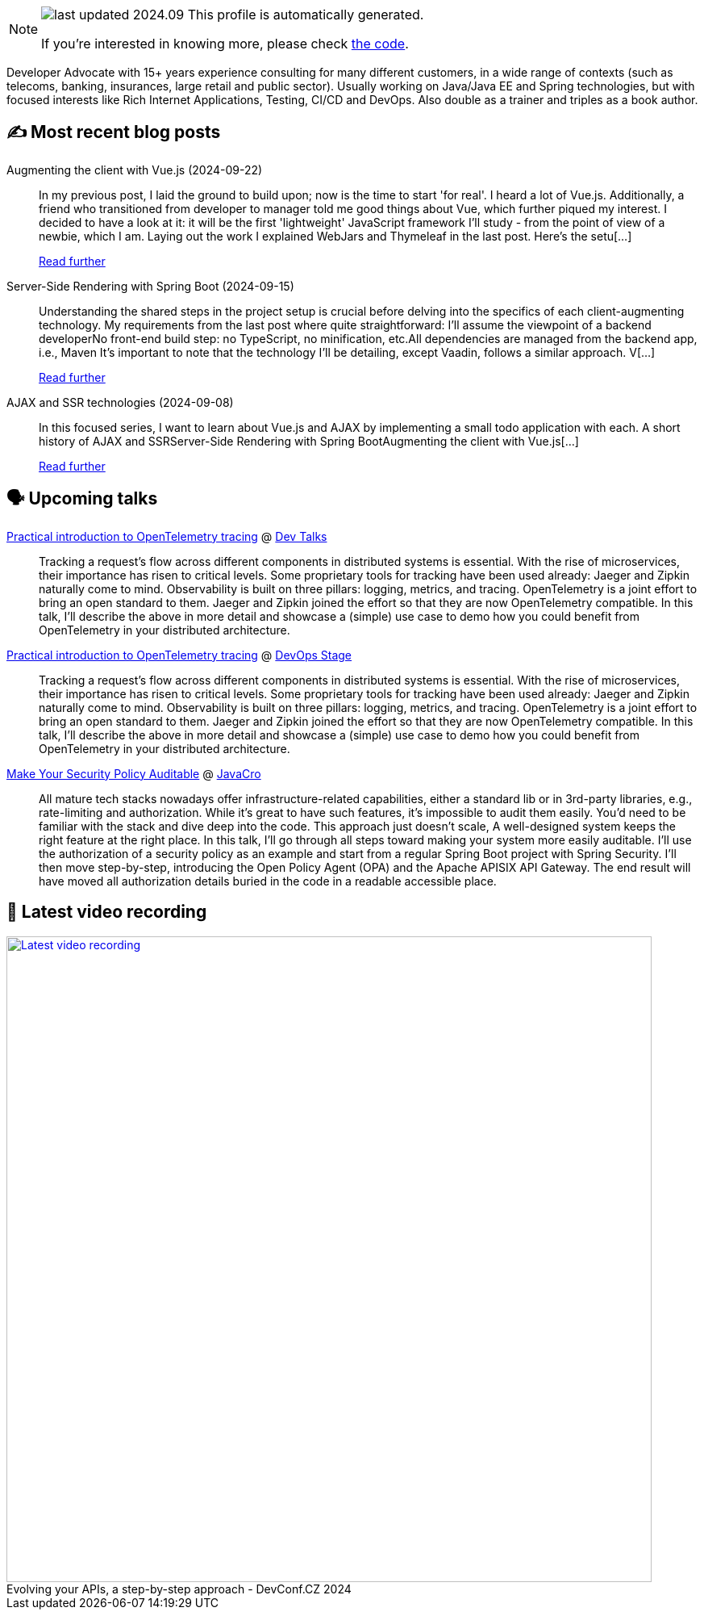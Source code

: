 

ifdef::env-github[]
:tip-caption: :bulb:
:note-caption: :information_source:
:important-caption: :heavy_exclamation_mark:
:caution-caption: :fire:
:warning-caption: :warning:
endif::[]

:figure-caption!:

[NOTE]
====
image:https://img.shields.io/badge/last_updated-2024.09.24-blue[]
 This profile is automatically generated.

If you're interested in knowing more, please check https://github.com/nfrankel/nfrankel-update/[the code^].
====

Developer Advocate with 15+ years experience consulting for many different customers, in a wide range of contexts (such as telecoms, banking, insurances, large retail and public sector). Usually working on Java/Java EE and Spring technologies, but with focused interests like Rich Internet Applications, Testing, CI/CD and DevOps. Also double as a trainer and triples as a book author.


## ✍️ Most recent blog posts



Augmenting the client with Vue.js (2024-09-22)::
In my previous post, I laid the ground to build upon; now is the time to start 'for real'.   I heard a lot of Vue.js. Additionally, a friend who transitioned from developer to manager told me good things about Vue, which further piqued my interest. I decided to have a look at it: it will be the first 'lightweight' JavaScript framework I&#8217;ll study - from the point of view of a newbie, which I am.   Laying out the work   I explained WebJars and Thymeleaf in the last post. Here&#8217;s the setu[...]
+
https://blog.frankel.ch/ajax-ssr/3/[Read further^]



Server-Side Rendering with Spring Boot (2024-09-15)::
Understanding the shared steps in the project setup is crucial before delving into the specifics of each client-augmenting technology. My requirements from the last post where quite straightforward:    I&#8217;ll assume the viewpoint of a backend developerNo front-end build step: no TypeScript, no minification, etc.All dependencies are managed from the backend app, i.e., Maven    It&#8217;s important to note that the technology I&#8217;ll be detailing, except Vaadin, follows a similar approach. V[...]
+
https://blog.frankel.ch/ajax-ssr/2/[Read further^]



AJAX and SSR technologies (2024-09-08)::
In this focused series, I want to learn about Vue.js and AJAX by implementing a small todo application with each.  A short history of AJAX and SSRServer-Side Rendering with Spring BootAugmenting the client with Vue.js[...]
+
https://blog.frankel.ch/ajax-ssr/[Read further^]



## 🗣️ Upcoming talks



https://www.devtalks.ro/speakers/475-nicolas-frankel[Practical introduction to OpenTelemetry tracing^] @ http://www.devtalks.ro/cluj/[Dev Talks^]::
+
Tracking a request’s flow across different components in distributed systems is essential. With the rise of microservices, their importance has risen to critical levels. Some proprietary tools for tracking have been used already: Jaeger and Zipkin naturally come to mind. Observability is built on three pillars: logging, metrics, and tracing. OpenTelemetry is a joint effort to bring an open standard to them. Jaeger and Zipkin joined the effort so that they are now OpenTelemetry compatible. In this talk, I’ll describe the above in more detail and showcase a (simple) use case to demo how you could benefit from OpenTelemetry in your distributed architecture.



https://devopsstage.com/speakers/nicolas-frankel-2/[Practical introduction to OpenTelemetry tracing^] @ https://devopsstage.com/[DevOps Stage^]::
+
Tracking a request’s flow across different components in distributed systems is essential. With the rise of microservices, their importance has risen to critical levels. Some proprietary tools for tracking have been used already: Jaeger and Zipkin naturally come to mind. Observability is built on three pillars: logging, metrics, and tracing. OpenTelemetry is a joint effort to bring an open standard to them. Jaeger and Zipkin joined the effort so that they are now OpenTelemetry compatible. In this talk, I’ll describe the above in more detail and showcase a (simple) use case to demo how you could benefit from OpenTelemetry in your distributed architecture.



https://conferences.isaqb.org/software-architecture-gathering/program-2024/#make-your-security-policy-auditable[Make Your Security Policy Auditable^] @ http://2018.javacro.hr/eng/[JavaCro^]::
+
All mature tech stacks nowadays offer infrastructure-related capabilities, either a standard lib or in 3rd-party libraries, e.g., rate-limiting and authorization. While it’s great to have such features, it’s impossible to audit them easily. You’d need to be familiar with the stack and dive deep into the code. This approach just doesn’t scale, A well-designed system keeps the right feature at the right place. In this talk, I’ll go through all steps toward making your system more easily auditable. I’ll use the authorization of a security policy as an example and start from a regular Spring Boot project with Spring Security. I’ll then move step-by-step, introducing the Open Policy Agent (OPA) and the Apache APISIX API Gateway. The end result will have moved all authorization details buried in the code in a readable accessible place.



## 🎥 Latest video recording

image::https://img.youtube.com/vi/wNg__YYiybo/sddefault.jpg[Latest video recording,800,link=https://www.youtube.com/watch?v=wNg__YYiybo,title="Evolving your APIs, a step-by-step approach - DevConf.CZ 2024"]